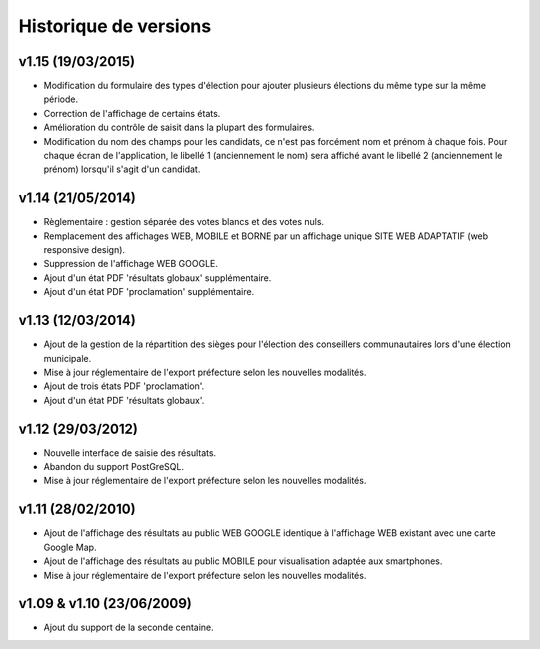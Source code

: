 .. _history:

######################
Historique de versions
######################

v1.15 (19/03/2015)
==================

* Modification du formulaire des types d'élection pour ajouter plusieurs
  élections du même type sur la même période.
* Correction de l'affichage de certains états.
* Amélioration du contrôle de saisit dans la plupart des formulaires.
* Modification du nom des champs pour les candidats, ce n'est pas forcément nom
  et prénom à chaque fois. Pour chaque écran de l'application, le libellé 1
  (anciennement le nom) sera affiché avant le libellé 2 (anciennement le prénom)
  lorsqu'il s'agit d'un candidat.


v1.14 (21/05/2014)
==================

* Règlementaire : gestion séparée des votes blancs et des votes nuls.
* Remplacement des affichages WEB, MOBILE et BORNE par un affichage unique
  SITE WEB ADAPTATIF (web responsive design).
* Suppression de l'affichage WEB GOOGLE.
* Ajout d'un état PDF 'résultats globaux' supplémentaire.
* Ajout d'un état PDF 'proclamation' supplémentaire.


v1.13 (12/03/2014)
==================

* Ajout de la gestion de la répartition des sièges pour l'élection des 
  conseillers communautaires lors d'une élection municipale.
* Mise à jour réglementaire de l'export préfecture selon les nouvelles 
  modalités.
* Ajout de trois états PDF 'proclamation'.
* Ajout d'un état PDF 'résultats globaux'.


v1.12 (29/03/2012)
==================

* Nouvelle interface de saisie des résultats.
* Abandon du support PostGreSQL.
* Mise à jour réglementaire de l'export préfecture selon les nouvelles 
  modalités.


v1.11 (28/02/2010)
==================

* Ajout de l'affichage des résultats au public WEB GOOGLE identique à 
  l'affichage WEB existant avec une carte Google Map.
* Ajout de l'affichage des résultats au public MOBILE pour visualisation 
  adaptée aux smartphones.
* Mise à jour réglementaire de l'export préfecture selon les nouvelles 
  modalités.


v1.09 & v1.10 (23/06/2009)
==========================

* Ajout du support de la seconde centaine.


